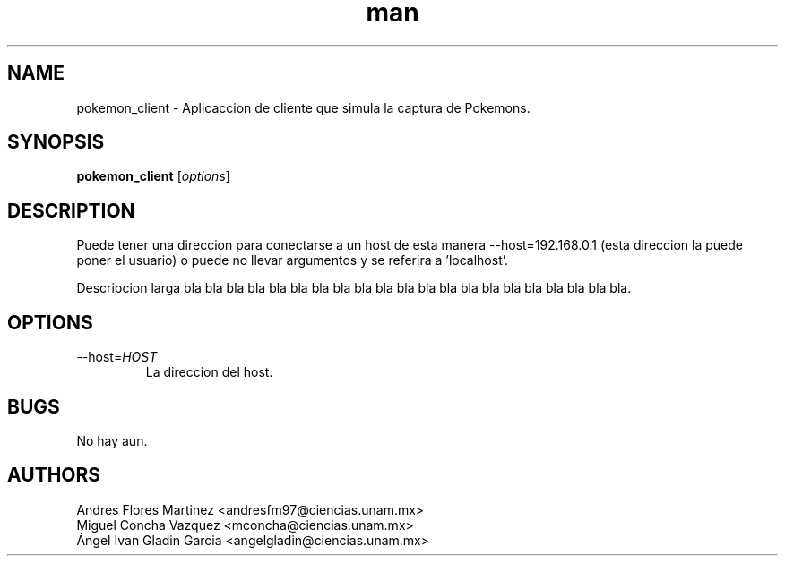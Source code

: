 .\" Manpage for pokemon_client.
.TH man 8 "14 May 2018" "1.0" "pokemon_client man page"
.SH NAME
pokemon_client \- Aplicaccion de cliente que simula la captura de Pokemons.
.SH SYNOPSIS
.B pokemon_client
[\fIoptions\fR]
.SH DESCRIPTION
Puede tener una direccion para conectarse a un host de esta manera 
--host=192.168.0.1 (esta direccion la puede poner el usuario) o puede 
no llevar argumentos y se referira a 'localhost'.

Descripcion larga bla bla bla bla bla bla bla bla bla bla bla bla
bla bla bla bla bla bla bla bla bla.
.SH OPTIONS
.IP "\-\-host=\fIHOST\fR"
La direccion del host.
.SH BUGS
No hay aun.
.SH AUTHORS
Andres Flores Martinez <andresfm97@ciencias.unam.mx>
.br
Miguel Concha Vazquez <mconcha@ciencias.unam.mx>
.br
Ángel Ivan Gladin Garcia <angelgladin@ciencias.unam.mx>
